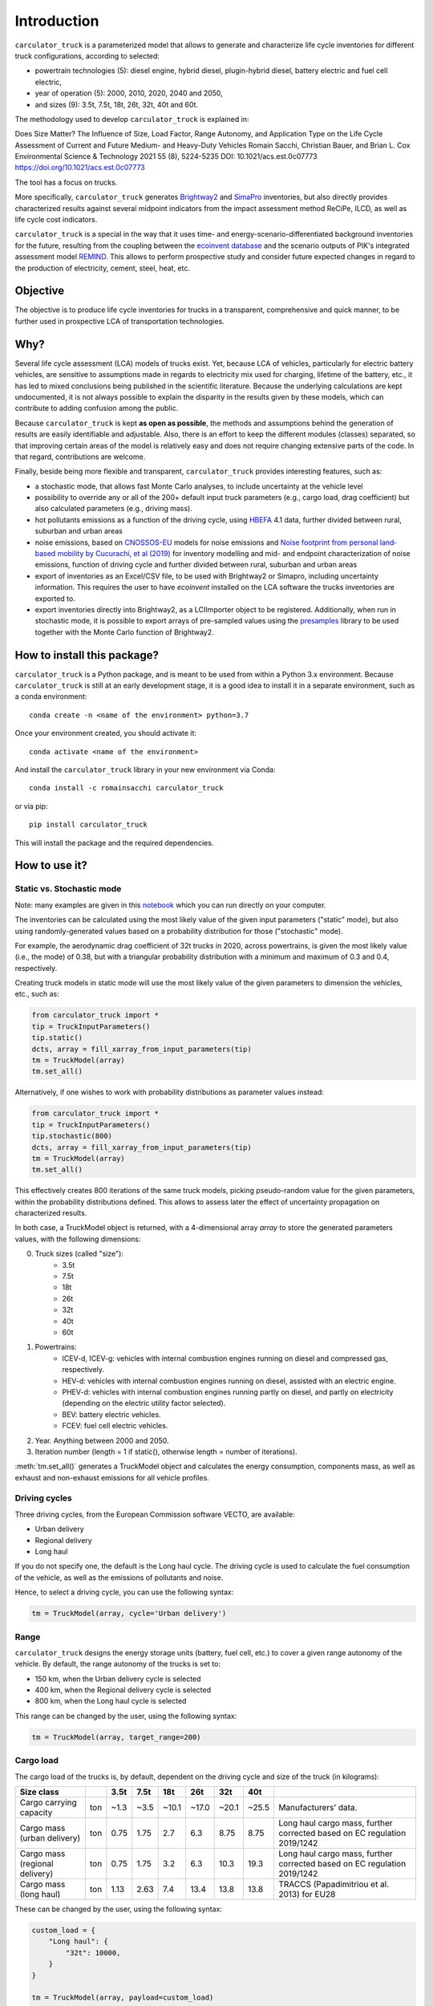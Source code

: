 Introduction
============

``carculator_truck`` is a parameterized model that allows to generate and characterize life cycle inventories for different
truck configurations, according to selected:

* powertrain technologies (5): diesel engine, hybrid diesel, plugin-hybrid diesel, battery electric and fuel cell electric,
* year of operation (5): 2000, 2010, 2020, 2040 and 2050,
* and sizes (9): 3.5t, 7.5t, 18t, 26t, 32t, 40t and 60t.

The methodology used to develop ``carculator_truck`` is explained in:

Does Size Matter? The Influence of Size, Load Factor, Range Autonomy, and Application Type on the Life Cycle Assessment of Current and Future Medium- and Heavy-Duty Vehicles
Romain Sacchi, Christian Bauer, and Brian L. Cox
Environmental Science & Technology 2021 55 (8), 5224-5235
DOI: 10.1021/acs.est.0c07773
`https://doi.org/10.1021/acs.est.0c07773 <https://doi.org/10.1021/acs.est.0c07773>`_

The tool has a focus on trucks.

More specifically, ``carculator_truck`` generates `Brightway2 <https://brightwaylca.org/>`_ and `SimaPro <https://simapro.com/>`_ inventories, but also directly provides characterized
results against several midpoint indicators from the impact assessment method ReCiPe, ILCD, as well as life cycle cost indicators.

``carculator_truck`` is a special in the way that it uses time- and energy-scenario-differentiated background inventories for the future,
resulting from the coupling between the `ecoinvent database <https://ecoinvent.org>`_ and the scenario outputs of PIK's
integrated assessment model `REMIND <https://www.pik-potsdam.de/research/transformation-pathways/models/remind/remind>`_.
This allows to perform prospective study and consider future expected changes in regard to the production of electricity,
cement, steel, heat, etc.

Objective
---------

The objective is to produce life cycle inventories for trucks in a transparent, comprehensive and quick manner,
to be further used in prospective LCA of transportation technologies.

Why?
----

Several life cycle assessment (LCA) models of trucks exist. Yet, because LCA of vehicles, particularly for electric battery vehicles,
are sensitive to assumptions made in regards to electricity mix used for charging, lifetime of the battery, etc., it has led
to mixed conclusions being published in the scientific literature. Because the underlying calculations are kept undocumented,
it is not always possible to explain the disparity in the results given by these models, which can contribute to adding confusion among the public.

Because ``carculator_truck`` is kept **as open as possible**, the methods and assumptions behind the generation of results are
easily identifiable and adjustable.
Also, there is an effort to keep the different modules (classes) separated, so that improving certain areas of the model is relatively
easy and does not require changing extensive parts of the code. In that regard, contributions are welcome.

Finally, beside being more flexible and transparent, ``carculator_truck`` provides interesting features, such as:

* a stochastic mode, that allows fast Monte Carlo analyses, to include uncertainty at the vehicle level
* possibility to override any or all of the 200+ default input truck parameters (e.g., cargo load, drag coefficient) but also calculated parameters (e.g., driving mass).
* hot pollutants emissions as a function of the driving cycle, using `HBEFA <https://www.hbefa.net/e/index.html>`_ 4.1 data, further divided between rural, suburban and urban areas
* noise emissions, based on `CNOSSOS-EU <https://ec.europa.eu/jrc/en/publication/reference-reports/common-noise-assessment-methods-europe-cnossos-eu>`_ models for noise emissions and `Noise footprint from personal land‐based mobility by Cucurachi, et al (2019) <https://onlinelibrary.wiley.com/doi/full/10.1111/jiec.12837>`_ for inventory modelling and mid- and endpoint characterization of noise emissions, function of driving cycle and further divided between rural, suburban and urban areas
* export of inventories as an Excel/CSV file, to be used with Brightway2 or Simapro, including uncertainty information. This requires the user to have `ecoinvent` installed on the LCA software the trucks inventories are exported to.
* export inventories directly into Brightway2, as a LCIImporter object to be registered. Additionally, when run in stochastic mode, it is possible to export arrays of pre-sampled values using the `presamples <https://pypi.org/project/presamples/>`_ library to be used together with the Monte Carlo function of Brightway2.

How to install this package?
----------------------------

``carculator_truck`` is a Python package, and is meant to be used from within a Python 3.x environment.
Because ``carculator_truck`` is still at an early development stage, it is a good idea to install it in a separate environment,
such as a conda environment::

    conda create -n <name of the environment> python=3.7

Once your environment created, you should activate it::

    conda activate <name of the environment>

And install the ``carculator_truck`` library in your new environment via Conda::

    conda install -c romainsacchi carculator_truck

or via pip::

    pip install carculator_truck

This will install the package and the required dependencies.

How to use it?
--------------

Static vs. Stochastic mode
**************************

Note: many examples are given in this `notebook <https://github.com/romainsacchi/carculator_truck/blob/master/examples/Examples.ipynb>`_ which you can run directly on your computer.

The inventories can be calculated using the most likely value of the given input parameters ("static" mode), but also using
randomly-generated values based on a probability distribution for those ("stochastic" mode).

For example, the aerodynamic drag coefficient of 32t trucks in 2020, across powertrains, is given the most likely value (i.e., the mode) of 0.38,
but with a triangular probability distribution with a minimum and maximum of 0.3 and 0.4, respectively.

Creating truck models in static mode will use the most likely value of the given parameters to dimension the vehicles, etc., such as:

.. code-block:: python

   from carculator_truck import *
   tip = TruckInputParameters()
   tip.static()
   dcts, array = fill_xarray_from_input_parameters(tip)
   tm = TruckModel(array)
   tm.set_all()


Alternatively, if one wishes to work with probability distributions as parameter values instead:

.. code-block:: python

   from carculator_truck import *
   tip = TruckInputParameters()
   tip.stochastic(800)
   dcts, array = fill_xarray_from_input_parameters(tip)
   tm = TruckModel(array)
   tm.set_all()


This effectively creates 800 iterations of the same truck models, picking pseudo-random value for the given parameters,
within the probability distributions defined. This allows to assess later the effect of uncertainty propagation on
characterized results.

In both case, a TruckModel object is returned, with a 4-dimensional array `array` to store the generated parameters values, with the following dimensions:

0. Truck sizes (called "size"):
    * 3.5t
    * 7.5t
    * 18t
    * 26t
    * 32t
    * 40t
    * 60t

1. Powertrains:
    * ICEV-d, ICEV-g: vehicles with internal combustion engines running on diesel and compressed gas, respectively.
    * HEV-d: vehicles with internal combustion engines running on diesel, assisted with an electric engine.
    * PHEV-d: vehicles with internal combustion engines running partly on diesel, and partly on electricity (depending on the electric utility factor selected).
    * BEV: battery electric vehicles.
    * FCEV: fuel cell electric vehicles.

2. Year. Anything between 2000 and 2050.

3. Iteration number (length = 1 if static(), otherwise length = number of iterations).


:meth:`tm.set_all()` generates a TruckModel object and calculates the energy consumption,
components mass, as well as exhaust and non-exhaust emissions for all vehicle profiles.

Driving cycles
**************
Three driving cycles, from the European Commission software VECTO, are available:

* Urban delivery
* Regional delivery
* Long haul

If you do not specify one, the default is the Long haul cycle.
The driving cycle is used to calculate the fuel consumption of the vehicle,
as well as the emissions of pollutants and noise.

Hence, to select a driving cycle, you can use the following syntax:

.. code-block:: python

   tm = TruckModel(array, cycle='Urban delivery')

Range
*****

``carculator_truck`` designs the energy storage units (battery, fuel cell, etc.) to cover a given range autonomy of the vehicle.
By default, the range autonomy of the trucks is set to:

* 150 km, when the Urban delivery cycle is selected
* 400 km, when the Regional delivery cycle is selected
* 800 km, when the Long haul cycle is selected

This range can be changed by the user, using the following syntax:

.. code-block:: python

   tm = TruckModel(array, target_range=200)

Cargo load
**********

The cargo load of the trucks is, by default, dependent
on the driving cycle and size of the truck (in kilograms):


+---------------------------------+------+-------+-------+--------+--------+--------+--------+---------------------------------------------------------------------------+
| Size class                      |      | 3.5t  | 7.5t  | 18t    | 26t    | 32t    | 40t    |                                                                           |
+=================================+======+=======+=======+========+========+========+========+===========================================================================+
| Cargo carrying capacity         | ton  | ~1.3  | ~3.5  | ~10.1  | ~17.0  | ~20.1  | ~25.5  | Manufacturers’ data.                                                      |
+---------------------------------+------+-------+-------+--------+--------+--------+--------+---------------------------------------------------------------------------+
| Cargo mass (urban delivery)     | ton  | 0.75  | 1.75  | 2.7    | 6.3    | 8.75   | 8.75   | Long haul cargo mass, further corrected based on EC regulation 2019/1242  |
+---------------------------------+------+-------+-------+--------+--------+--------+--------+---------------------------------------------------------------------------+
| Cargo mass (regional delivery)  | ton  | 0.75  | 1.75  | 3.2    | 6.3    | 10.3   | 19.3   | Long haul cargo mass, further corrected based on EC regulation 2019/1242  |
+---------------------------------+------+-------+-------+--------+--------+--------+--------+---------------------------------------------------------------------------+
| Cargo mass (long haul)          | ton  | 1.13  | 2.63  | 7.4    | 13.4   | 13.8   | 13.8   | TRACCS (Papadimitriou et al. 2013) for EU28                               |
+---------------------------------+------+-------+-------+--------+--------+--------+--------+---------------------------------------------------------------------------+


These can be changed by the user, using the following syntax:

.. code-block:: python

    custom_load = {
        "Long haul": {
            "32t": 10000,
        }
    }

    tm = TruckModel(array, payload=custom_load)

Energy consumption
******************

The energy consumption of the trucks is calculated using the driving cycle and the cargo load.
But, it can also be provided directly by the user, using the following syntax,
in kilojoules per km (kJ/km):

.. code-block:: python

    custom_consumption = {
        ("BEV", "26t", 2020): 23000,
        ("BEV", "32t", 2020): 23000,
        ("BEV", "40t", 2020): 23000,
        ("BEV", "60t", 2020): 23000,
    }

    tm = TruckModel(array, energy_consumption=custom_consumption)

Custom values for given parameters
**********************************

You can pass your own values for the given parameters, effectively overriding the default values.

For example, you may think that the *base mass of the glider* (meaning frame) for 7.5t truck is 2000 kg in 2020,
and not what is initially defined by the default values. It is easy to change this value.

.. code-block:: python

    cip = CarInputParameters()
    cip.static()
    dcts, array = fill_xarray_from_input_parameters(cip)
    array.loc[{'size': '7.5t', 'year': 2020, 'parameter': 'glider base mass'}] = 2000
    cm = CarModel(array, cycle='WLTC')
    cm.set_all()

Alternatively, instead of a Python dictionary, you can pass a file path pointing to an Excel spreadsheet that contains
the values to change, following `this template <https://github.com/romainsacchi/carculator_truck/raw/master/docs/template_workbook.xlsx>`_.

The following probability distributions are accepted:
* "triangular"
* "lognormal"
* "normal"
* "uniform"
* "none"

Inter and extrapolation of parameters
*************************************

``carculator_truck`` creates by default vehicle models for the year 2000, 2010, 2020, 2040 and 2050.
It is possible to inter and extrapolate all the parameters to other years simply by writing:

.. code-block:: python

    array = array.interp(year=[2018, 2022, 2035, 2040, 2045, 2050],  kwargs={'fill_value': 'extrapolate'})

However, we do not recommend extrapolating for years before 2000 or beyond 2050.

Accessing calculated parameters of the truck model
**************************************************

Hence, the tank-to-wheel energy requirement per km driven per powertrain technology
for a 7.5t electric truck in 2020 can be obtained from the TruckModel object
(only possible after calling :meth:`tm.set_all()`):

.. code-block:: python

    TtW_energy = tm.array.sel(size='7.5t', year=2020, parameter='TtW energy')


Note that if you call the :meth:`stochastic` method of the :class:`CarInputParameters`, you would have
several values stored for a given calculated parameter in the array.
The number of values correspond to the number of iterations
you passed to :meth:`stochastic`.


Any other attributes of the TruckModel class can be obtained in a similar way.
Hence, the following code lists all direct exhaust emissions included in the
inventory of an 32t diesel truck in 2030:

List of all the given and calculated parameters of the truck model:

.. code-block:: python

    list_param = tm.array.coords['parameter'].values.tolist()

Return the parameters concerned with direct exhaust emissions
(we remove noise emissions):

.. code-block:: python

    direct_emissions = [x for x in list_param if 'emission' in x and 'noise' not in x]

Finally, return their values and display the first 10 in a table:

.. code-block:: python

    tm.array.sel(parameter=direct_emissions, year=2030, size='32t', powertrain='ICEV-d').to_dataframe(name='direct emissions')



Or we could be interested in visualizing the distribution of
non-characterized noise emissions, in joules:

.. code-block:: python

    noise_emissions = [x for x in list_param if 'noise' in x]
    data = tm.array.sel(parameter=noise_emissions, year=2030, size='32t', powertrain='ICEV-d', value=0)\
        .to_dataframe(name='noise emissions')['noise emissions']
    data[data>0].plot(kind='bar')
    plt.ylabel('joules per km')
    plt.show()


Characterization of inventories (static)
****************************************

``carculator_truck`` makes the characterization of inventories easy. You can characterize the inventories directly from
``carculator_truck`` against midpoint impact assessment methods.

For example, to obtain characterized results against the midpoint impact assessment method ReCiPe for all cars:

.. code-block:: python

    ic = InventoryCalculation(tm)
    results = ic.calculate_impacts()


Hence, to plot the carbon footprint for all diesel trucks in 2020:

.. code-block:: python

    results.sel(powertrain="ICEV-d",
                year=2020,
                impact_category='climate change',
                value=0).to_dataframe('impact').unstack(level=1)['impact'].plot(kind='bar',
                stacked=True)
    plt.ylabel('kg CO2-eq./tkm')
    plt.show()



Note that, for now, only the ReCiPe 2008 v.1.13 and ILCD 2018 methods
are available for midpoint characterization.
Also, once the instance of the :class:`TruckModel`
class has been created, there is no need to re-create it
in order to calculate additional environmental impacts (unless you wish to
change values of certain input or calculated parameters,
the driving cycle or go from static to stochastic mode).

Characterization of inventories (stochastic)
********************************************

In the same manner, you can obtain distributions of results,
instead of one-point values if you have run the model in
stochastic mode (with 500 iterations and the driving cycle Long haul).

.. code-block:: python

    tip = TruckInputParameters()
    tip.stochastic(500)
    scope = {
        'powertrain':['BEV', 'PHEV-d'],
    }
    dcts, array = fill_xarray_from_input_parameters(tip, scope=scope)
    tm = TruckModel(array, cycle='WLTC')
    tm.set_all()

    ic = InventoryCalculation(tm)
    results = ic.calculate_impacts()

    data_MC = results.sel(impact_category='climate change').sum(axis=3).to_dataframe('climate change')
    plt.style.use('seaborn')
    data_MC.unstack(level=[0,1,2]).boxplot(showfliers=False, figsize=(20,5))
    plt.xticks(rotation=70)
    plt.ylabel('kg CO2-eq./tkm')
    plt.show()


Many other examples are described in a Jupyter Notebook in the ``examples`` folder.

Export of inventories (static)
******************************

Inventories can be exported as:
    * a Python list of exchanges
    * a Brightway2 bw2io.importers.base_lci.LCIImporter object, ready to be imported in a Brigthway2 environment
    * an Excel file, to be imported in a Brigthway2 environment
    * a CSV file, to be imported in SimaPro 9.x.

.. code-block:: python

    ic = InventoryCalculation(tm)

    # export the inventories as a Python list
    mylist = ic.export_lci()
    # export the inventories as a Brightway2 object
    import_object = ic.export_lci_to_bw()
    # export the inventories as an Excel file (returns the file path of the created file)
    filepath = ic.export_lci_to_excel(software_compatibility="brightway2", ecoinvent_version="3.8")
    filepath = ic.export_lci_to_excel(software_compatibility="simapro", ecoinvent_version="3.6")


Import of inventories (static)
******************************

The inventories will link to the ecoinvent database.

.. code-block:: python

    import brightway2 as bw
    bw.projects.set_current("test_carculator")
    import bw2io
    fp = r"C:\file_path_to_the_inventory\lci-test.xlsx"

    i = bw2io.ExcelImporter(fp)
    i.apply_strategies()

    i.match_database(fields=('name', 'unit', 'location'))
    i.match_database("name_of_the_ecoinvent_db", fields=('name', 'unit', 'location', 'reference product'))
    i.match_database("biosphere3", fields=('name', 'unit', 'categories'))

    i.statistics()

    # if there are some unlinked biosphere flows (e.g., noise) left
    i.add_unlinked_flows_to_biosphere_database()

    i.write_database()
